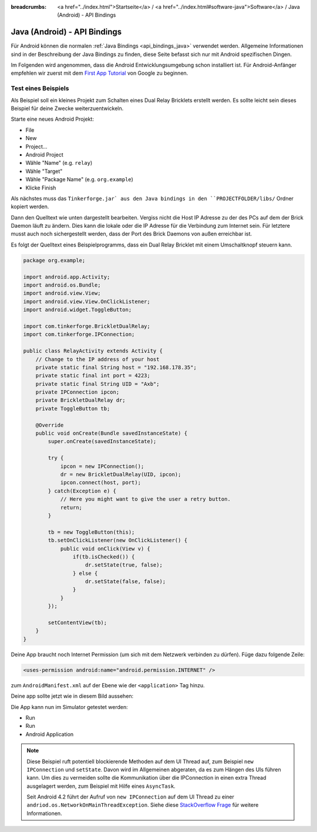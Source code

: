 
:breadcrumbs: <a href="../index.html">Startseite</a> / <a href="../index.html#software-java">Software</a> / Java (Android) - API Bindings

.. _api_bindings_java_android:

Java (Android) - API Bindings
=============================

Für Android können die normalen :ref:`Java Bindings <api_bindings_java>`
verwendet werden. Allgemeine Informationen sind in der Beschreibung der Java
Bindings zu finden, diese Seite befasst sich nur mit Android spezifischen
Dingen.

Im Folgenden wird angenommen, dass die Android Entwicklungsumgebung schon
installiert ist. Für Android-Anfänger empfehlen wir zuerst mit dem
`First App Tutorial
<http://developer.android.com/training/basics/firstapp/index.html>`__ von
Google zu beginnen.


Test eines Beispiels
--------------------

Als Beispiel soll ein kleines Projekt zum Schalten eines Dual Relay Bricklets
erstellt werden. Es sollte leicht sein dieses Beispiel für deine Zwecke
weiterzuentwickeln.

Starte eine neues Android Projekt:

* File
* New
* Project...
* Android Project
* Wähle "Name" (e.g. ``relay``)
* Wähle "Target"
* Wähle "Package Name" (e.g. ``org.example``)
* Klicke Finish

Als nächstes muss das ``Tinkerforge.jar` aus den Java bindings in
den ``PROJECTFOLDER/libs/`` Ordner kopiert werden.

Dann den Quelltext wie unten dargestellt bearbeiten. Vergiss nicht die Host IP
Adresse zu der des PCs auf dem der Brick Daemon läuft zu ändern. Dies kann die
lokale oder die IP Adresse für die Verbindung zum Internet sein. Für letztere
musst auch noch sichergestellt werden, dass der Port des Brick Daemons von außen
erreichbar ist.

Es folgt der Quelltext eines Beispielprogramms, dass ein Dual Relay Bricklet
mit einem Umschaltknopf steuern kann.

.. code-block:: java

 package org.example;

 import android.app.Activity;
 import android.os.Bundle;
 import android.view.View;
 import android.view.View.OnClickListener;
 import android.widget.ToggleButton;

 import com.tinkerforge.BrickletDualRelay;
 import com.tinkerforge.IPConnection;

 public class RelayActivity extends Activity {
     // Change to the IP address of your host
     private static final String host = "192.168.178.35";
     private static final int port = 4223;
     private static final String UID = "Axb";
     private IPConnection ipcon;
     private BrickletDualRelay dr;
     private ToggleButton tb;

     @Override
     public void onCreate(Bundle savedInstanceState) {
         super.onCreate(savedInstanceState);

         try {
             ipcon = new IPConnection();
             dr = new BrickletDualRelay(UID, ipcon);
             ipcon.connect(host, port);
         } catch(Exception e) {
             // Here you might want to give the user a retry button.
             return;
         }

         tb = new ToggleButton(this);
         tb.setOnClickListener(new OnClickListener() {
             public void onClick(View v) {
                 if(tb.isChecked()) {
                     dr.setState(true, false);
                 } else {
                     dr.setState(false, false);
                 }
             }
         });

         setContentView(tb);
     }
 }

Deine App braucht noch Internet Permission (um sich mit dem Netzwerk verbinden
zu dürfen). Füge dazu folgende Zeile:

.. code-block:: xml

 <uses-permission android:name="android.permission.INTERNET" />

zum ``AndroidManifest.xml`` auf der Ebene wie der ``<application>`` Tag hinzu.

Deine app sollte jetzt wie in diesem Bild aussehen:

.. image:: /Images/Screenshots/android_eclipse_small.jpg
   :scale: 100 %
   :alt: Eclipse Konfiguration für Java Bindings in Android
   :align: center
   :target: ../_images/Screenshots/android_eclipse.jpg

Die App kann nun im Simulator getestet werden:

* Run
* Run
* Android Application

.. note::
  Diese Beispiel ruft potentiell blockierende Methoden auf dem UI Thread auf,
  zum Beispiel ``new IPConnection`` und ``setState``. Davon wird im Allgemeinen
  abgeraten, da es zum Hängen des UIs führen kann. Um dies zu vermeiden sollte
  die Kommunikation über die IPConnection in einen extra Thread ausgelagert
  werden, zum Beispiel mit Hilfe eines ``AsyncTask``.

  Seit Android 4.2 führt der Aufruf von ``new IPConnection`` auf dem UI Thread
  zu einer ``andriod.os.NetworkOnMainThreadException``. Siehe diese
  `StackOverflow Frage <http://stackoverflow.com/questions/6343166/android-os-networkonmainthreadexception>`__
  für weitere Informationen.
